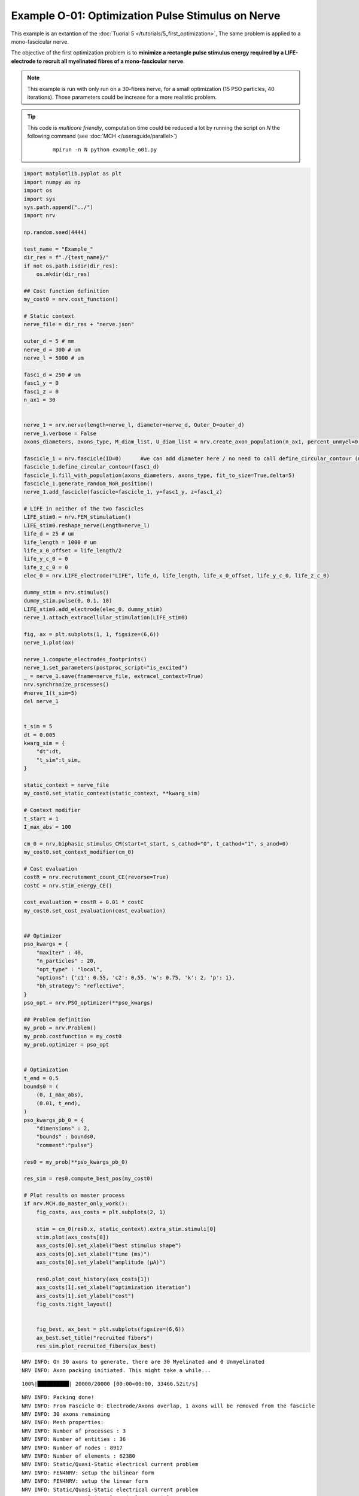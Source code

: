 Example O-01: Optimization Pulse Stimulus on Nerve
==================================================

This example is an extantion of the :doc:`Tuorial 5 </tutorials/5_first_optimization>`, The same problem is applied to a mono-fascicular nerve.

The objective of the first optimization problem is to **minimize a rectangle pulse stimulus energy required by a LIFE-electrode to recruit all myelinated fibres of a mono-fascicular nerve**.

.. note::
    This example is run with only run on a 30-fibres nerve, for a small optimization (15 PSO particles, 40 iterations). Those parameters could be increase for a more realistic problem.

.. Tip::
    This code is *multicore friendly*, computation time could be reduced a lot by running the script on `N` the following command (see :doc:`MCH </usersguide/parallel>`)

        ::

            mpirun -n N python example_o01.py


.. code:: ipython3

    import matplotlib.pyplot as plt
    import numpy as np
    import os
    import sys
    sys.path.append("../")
    import nrv
    
    np.random.seed(4444)
    
    test_name = "Example_"
    dir_res = f"./{test_name}/"
    if not os.path.isdir(dir_res):
        os.mkdir(dir_res)
    
    ## Cost function definition
    my_cost0 = nrv.cost_function()
    
    # Static context
    nerve_file = dir_res + "nerve.json"
    
    outer_d = 5 # mm
    nerve_d = 300 # um
    nerve_l = 5000 # um
    
    fasc1_d = 250 # um
    fasc1_y = 0
    fasc1_z = 0
    n_ax1 = 30
    
    
    nerve_1 = nrv.nerve(length=nerve_l, diameter=nerve_d, Outer_D=outer_d)
    nerve_1.verbose = False
    axons_diameters, axons_type, M_diam_list, U_diam_list = nrv.create_axon_population(n_ax1, percent_unmyel=0, M_stat="Ochoa_M", U_stat="Ochoa_U",)
    
    fascicle_1 = nrv.fascicle(ID=0)      #we can add diameter here / no need to call define_circular_contour (not tested)
    fascicle_1.define_circular_contour(fasc1_d)
    fascicle_1.fill_with_population(axons_diameters, axons_type, fit_to_size=True,delta=5)
    fascicle_1.generate_random_NoR_position()
    nerve_1.add_fascicle(fascicle=fascicle_1, y=fasc1_y, z=fasc1_z)
    
    # LIFE in neither of the two fascicles
    LIFE_stim0 = nrv.FEM_stimulation()
    LIFE_stim0.reshape_nerve(Length=nerve_l)
    life_d = 25 # um
    life_length = 1000 # um
    life_x_0_offset = life_length/2
    life_y_c_0 = 0
    life_z_c_0 = 0
    elec_0 = nrv.LIFE_electrode("LIFE", life_d, life_length, life_x_0_offset, life_y_c_0, life_z_c_0)
    
    dummy_stim = nrv.stimulus()
    dummy_stim.pulse(0, 0.1, 10)
    LIFE_stim0.add_electrode(elec_0, dummy_stim)
    nerve_1.attach_extracellular_stimulation(LIFE_stim0)
    
    fig, ax = plt.subplots(1, 1, figsize=(6,6))
    nerve_1.plot(ax)
    
    nerve_1.compute_electrodes_footprints()
    nerve_1.set_parameters(postproc_script="is_excited")
    _ = nerve_1.save(fname=nerve_file, extracel_context=True)
    nrv.synchronize_processes()
    #nerve_1(t_sim=5)
    del nerve_1
    
    
    t_sim = 5
    dt = 0.005
    kwarg_sim = {
        "dt":dt,
        "t_sim":t_sim,
    }
    
    static_context = nerve_file
    my_cost0.set_static_context(static_context, **kwarg_sim)
    
    # Context modifier
    t_start = 1
    I_max_abs = 100
    
    cm_0 = nrv.biphasic_stimulus_CM(start=t_start, s_cathod="0", t_cathod="1", s_anod=0)
    my_cost0.set_context_modifier(cm_0)
    
    # Cost evaluation
    costR = nrv.recrutement_count_CE(reverse=True)
    costC = nrv.stim_energy_CE()
    
    cost_evaluation = costR + 0.01 * costC
    my_cost0.set_cost_evaluation(cost_evaluation)
    
    
    ## Optimizer
    pso_kwargs = {
        "maxiter" : 40,
        "n_particles" : 20,
        "opt_type" : "local",
        "options": {'c1': 0.55, 'c2': 0.55, 'w': 0.75, 'k': 2, 'p': 1},
        "bh_strategy": "reflective",
    }
    pso_opt = nrv.PSO_optimizer(**pso_kwargs)
    
    ## Problem definition
    my_prob = nrv.Problem()
    my_prob.costfunction = my_cost0
    my_prob.optimizer = pso_opt
    
    
    # Optimization
    t_end = 0.5
    bounds0 = (
        (0, I_max_abs),
        (0.01, t_end),
    )
    pso_kwargs_pb_0 = {
        "dimensions" : 2,
        "bounds" : bounds0,
        "comment":"pulse"}
    
    res0 = my_prob(**pso_kwargs_pb_0)
    
    res_sim = res0.compute_best_pos(my_cost0)
    
    # Plot results on master process
    if nrv.MCH.do_master_only_work():
        fig_costs, axs_costs = plt.subplots(2, 1)
    
        stim = cm_0(res0.x, static_context).extra_stim.stimuli[0]
        stim.plot(axs_costs[0])
        axs_costs[0].set_xlabel("best stimulus shape")
        axs_costs[0].set_xlabel("time (ms)")
        axs_costs[0].set_ylabel("amplitude (µA)")
    
        res0.plot_cost_history(axs_costs[1])
        axs_costs[1].set_xlabel("optimization iteration")
        axs_costs[1].set_ylabel("cost")
        fig_costs.tight_layout()
    
    
        fig_best, ax_best = plt.subplots(figsize=(6,6))
        ax_best.set_title("recruited fibers")
        res_sim.plot_recruited_fibers(ax_best)



.. parsed-literal::

    NRV INFO: On 30 axons to generate, there are 30 Myelinated and 0 Unmyelinated
    NRV INFO: Axon packing initiated. This might take a while...


.. parsed-literal::

    100%|██████████| 20000/20000 [00:00<00:00, 33466.52it/s]


.. parsed-literal::

    NRV INFO: Packing done!
    NRV INFO: From Fascicle 0: Electrode/Axons overlap, 1 axons will be removed from the fascicle
    NRV INFO: 30 axons remaining
    NRV INFO: Mesh properties:
    NRV INFO: Number of processes : 3
    NRV INFO: Number of entities : 36
    NRV INFO: Number of nodes : 8917
    NRV INFO: Number of elements : 62380
    NRV INFO: Static/Quasi-Static electrical current problem
    NRV INFO: FEN4NRV: setup the bilinear form
    NRV INFO: FEN4NRV: setup the linear form
    NRV INFO: Static/Quasi-Static electrical current problem
    NRV INFO: FEN4NRV: solving electrical potential
    NRV INFO: FEN4NRV: solved in 2.9086241722106934 s


.. parsed-literal::

    pyswarms.single.general_optimizer: 100%|██████████|40/40, best_cost=0.228



.. image:: ../images/o01_1_4.png



.. image:: ../images/o01_1_5.png



.. image:: ../images/o01_1_6.png

